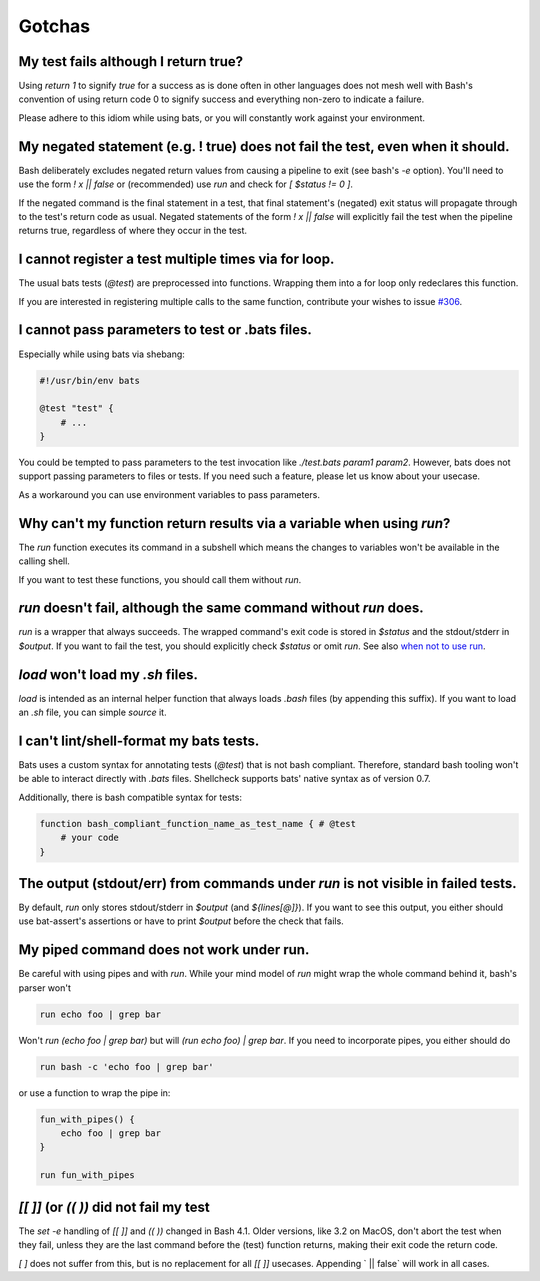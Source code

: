 Gotchas
=======

My test fails although I return true?
-------------------------------------

Using `return 1` to signify `true` for a success as is done often in other languages does not mesh well with Bash's 
convention of using return code 0 to signify success and everything non-zero to indicate a failure.

Please adhere to this idiom while using bats, or you will constantly work against your environment.

My negated statement (e.g. ! true) does not fail the test, even when it should.
-------------------------------------------------------------------------------

Bash deliberately excludes negated return values from causing a pipeline to exit (see bash's `-e` option). You'll need to use the form `! x || false` or (recommended) use `run` and check for `[ $status != 0 ]`.

If the negated command is the final statement in a test, that final statement's (negated) exit status will propagate through to the test's return code as usual.
Negated statements of the form `! x || false` will explicitly fail the test when the pipeline returns true, regardless of where they occur in the test.

I cannot register a test multiple times via for loop.
-----------------------------------------------------

The usual bats tests (`@test`) are preprocessed into functions.
Wrapping them into a for loop only redeclares this function.

If you are interested in registering multiple calls to the same function, contribute your wishes to issue `#306 <https://github.com/bats-core/bats-core/issues/306>`_.

I cannot pass parameters to test or .bats files.
------------------------------------------------

Especially while using bats via shebang:

.. code-block:: bash

    #!/usr/bin/env bats

    @test "test" {
        # ...
    }

You could be tempted to pass parameters to the test invocation like `./test.bats param1 param2`.
However, bats does not support passing parameters to files or tests.
If you need such a feature, please let us know about your usecase.

As a workaround you can use environment variables to pass parameters.

Why can't my function return results via a variable when using `run`?
---------------------------------------------------------------------

The `run` function executes its command in a subshell which means the changes to variables won't be available in the calling shell.

If you want to test these functions, you should call them without `run`.

`run` doesn't fail, although the same command without `run` does.
-----------------------------------------------------------------

`run` is a wrapper that always succeeds. The wrapped command's exit code is stored in `$status` and the stdout/stderr in `$output`.
If you want to fail the test, you should explicitly check `$status` or omit `run`. See also `when not to use run <writing-tests.html#when-not-to-use-run>`_.

`load` won't load my `.sh` files.
---------------------------------

`load` is intended as an internal helper function that always loads `.bash` files (by appending this suffix).
If you want to load an `.sh` file, you can simple `source` it.

I can't lint/shell-format my bats tests.
----------------------------------------

Bats uses a custom syntax for annotating tests (`@test`) that is not bash compliant.
Therefore, standard bash tooling won't be able to interact directly with `.bats` files.
Shellcheck supports bats' native syntax as of version 0.7.

Additionally, there is bash compatible syntax for tests: 

.. code-block:: bash 

    function bash_compliant_function_name_as_test_name { # @test
        # your code
    }


The output (stdout/err) from commands under `run` is not visible in failed tests.
---------------------------------------------------------------------------------

By default, `run` only stores stdout/stderr in `$output` (and `${lines[@]}`).
If you want to see this output, you either should use bat-assert's assertions or have to print `$output` before the check that fails.

My piped command does not work under run.
-----------------------------------------

Be careful with using pipes and with `run`. While your mind model of `run` might wrap the whole command behind it, bash's parser won't

.. code-block:: bash

    run echo foo | grep bar

Won't `run (echo foo | grep bar)` but will `(run echo foo) | grep bar`. If you need to incorporate pipes, you either should do

.. code-block:: bash

    run bash -c 'echo foo | grep bar'

or use a function to wrap the pipe in:

.. code-block:: bash

    fun_with_pipes() {
        echo foo | grep bar
    }

    run fun_with_pipes

`[[ ]]` (or `(( ))` did not fail my test
----------------------------------------

The `set -e` handling of `[[ ]]` and `(( ))` changed in Bash 4.1. Older versions, like 3.2 on MacOS,
don't abort the test when they fail, unless they are the last command before the (test) function returns,
making their exit code the return code.

`[ ]`  does not suffer from this, but is no replacement for all `[[ ]]` usecases. Appending ` || false` will work in all cases.
